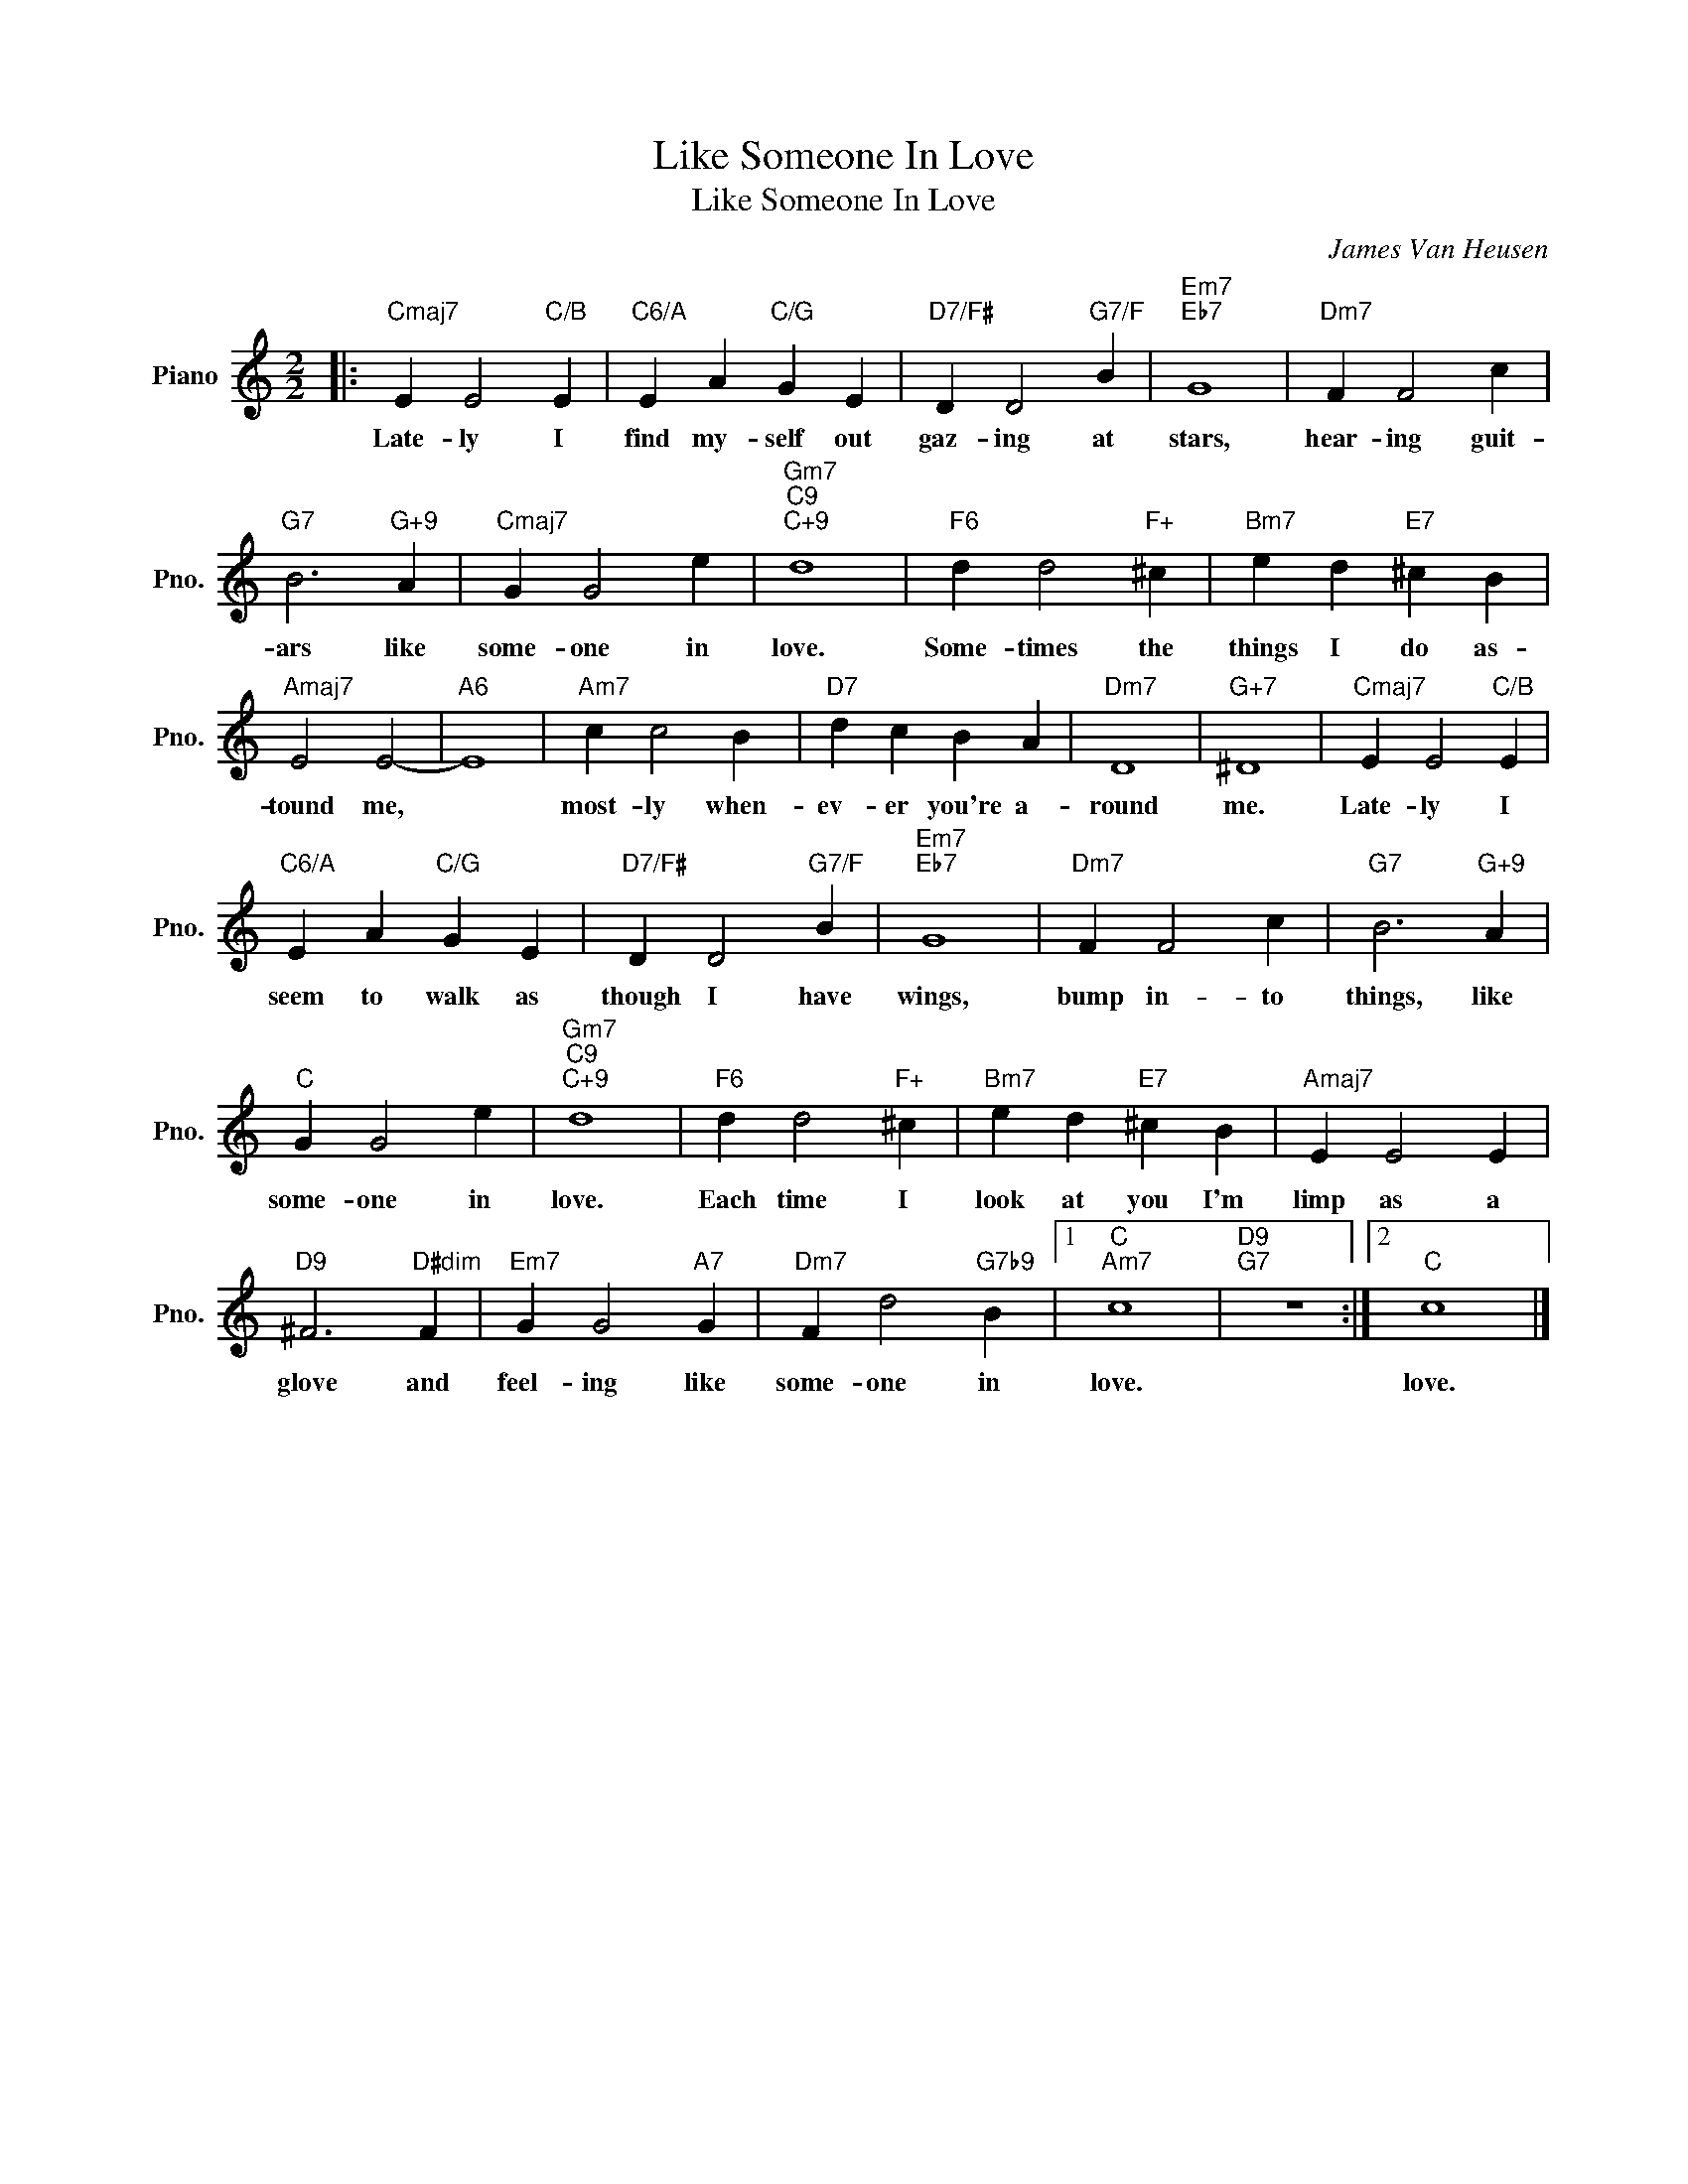 X:1
T:Like Someone In Love
T:Like Someone In Love
C:James Van Heusen
Z:All Rights Reserved
L:1/4
M:2/2
K:C
V:1 treble nm="Piano" snm="Pno."
%%MIDI program 0
%%MIDI control 7 100
%%MIDI control 10 64
V:1
|:"Cmaj7" E E2"C/B" E |"C6/A" E A"C/G" G E |"D7/F#" D D2"G7/F" B |"Em7""Eb7" G4 |"Dm7" F F2 c | %5
w: Late- ly I|find my- self out|gaz- ing at|stars,|hear- ing guit-|
"G7" B3"G+9" A |"Cmaj7" G G2 e |"Gm7""C9""C+9" d4 |"F6" d d2"F+" ^c |"Bm7" e d"E7" ^c B | %10
w: ars like|some- one in|love.|Some- times the|things I do as-|
"Amaj7" E2 E2- |"A6" E4 |"Am7" c c2 B |"D7" d c B A |"Dm7" D4 |"G+7" ^D4 |"Cmaj7" E E2"C/B" E | %17
w: tound me,||most- ly when-|ev- er you're a-|round|me.|Late- ly I|
"C6/A" E A"C/G" G E |"D7/F#" D D2"G7/F" B |"Em7""Eb7" G4 |"Dm7" F F2 c |"G7" B3"G+9" A | %22
w: seem to walk as|though I have|wings,|bump in- to|things, like|
"C" G G2 e |"Gm7""C9""C+9" d4 |"F6" d d2"F+" ^c |"Bm7" e d"E7" ^c B |"Amaj7" E E2 E | %27
w: some- one in|love.|Each time I|look at you I'm|limp as a|
"D9" ^F3"D#dim" F |"Em7" G G2"A7" G |"Dm7" F d2"G7b9" B |1"C""Am7" c4 |"D9""G7" z4 :|2"C" c4 |] %33
w: glove and|feel- ing like|some- one in|love.||love.|

